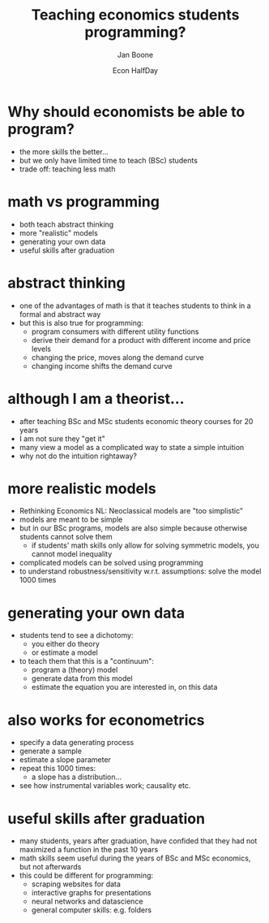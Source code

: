 #+TITLE: Teaching economics students programming?
#+Author: Jan Boone
#+Date: Econ HalfDay
#+REVEAL_ROOT: https://cdn.jsdelivr.net/npm/reveal.js
#+Reveal_theme: solarized
#+options: toc:nil num:nil timestamp:nil

* Why should economists be able to program?

- the more skills the better...
- but we only have limited time to teach (BSc) students
- trade off: teaching less math


* math vs programming

- both teach abstract thinking
- more "realistic" models
- generating your own data
- useful skills after graduation


* abstract thinking

- one of the advantages of math is that it teaches students to think in a formal and abstract way
- but this is also true for programming:
  - program consumers with different utility functions
  - derive their demand for a product with different income and price levels
  - changing the price, moves along the demand curve
  - changing income shifts the demand curve

* although I am a theorist...

- after teaching BSc and MSc students economic theory courses for 20 years
- I am not sure they "get it"
- many view a model as a complicated way to state a simple intuition
- why not do the intuition rightaway?

* more realistic models

- Rethinking Economics NL: Neoclassical models are "too simplistic"
- models are meant to be simple
- but in our BSc programs, models are also simple because otherwise students cannot solve them
  - if students' math skills only allow for solving symmetric models, you cannot model inequality
- complicated models can be solved using programming
- to understand robustness/sensitivity w.r.t. assumptions: solve the model 1000 times


* generating your own data

- students tend to see a dichotomy:
  - you either do theory
  - or estimate a model
- to teach them that this is a "continuum":
  - program a (theory) model
  - generate data from this model
  - estimate the equation you are interested in, on this data

* also works for econometrics

- specify a data generating process
- generate a sample
- estimate a slope parameter
- repeat this 1000 times:
  - a slope has a distribution...
- see how instrumental variables work; causality etc.

* useful skills after graduation

- many students, years after graduation, have confided that they had not maximized a function in the past 10 years
- math skills seem useful during the years of BSc and MSc economics, but not afterwards
- this could be different for programming:
  - scraping websites for data
  - interactive graphs for presentations
  - neural networks and datascience
  - general computer skills: e.g. folders
